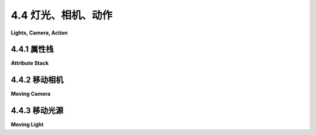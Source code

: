 .. _c4.4:

4.4 灯光、相机、动作
=========================

**Lights, Camera, Action**

.. tab:: 中文

    计算机图形学中的一个场景可能是一个复杂的对象集合，每个对象都有自己的属性。在[小节2.4.2](../c2/s4.md#242--场景图)中，我们看到了如何使用场景图来组织2D场景中的所有对象。渲染一个场景意味着遍历场景图，在遍历过程中渲染图中的每个对象。对于3D图形，场景图必须处理更多种类的对象、属性和变换。例如，通常将灯光和摄像机视为对象，并能够将它们包含在场景图中是有用的。在本节中，我们考虑3D中的场景图，以及如何将摄像机和灯光作为对象处理。

    在设计场景图时，有很多选项需要考虑。例如，变换应该是对象节点的属性，还是应该有单独的节点来表示变换？关于属性，也可以提出同样的问题。另一个问题是，属性值应该只适用于它是属性的节点，还是应该由该节点的子节点继承？

    一个基本的选择是图的形状。一般来说，场景图可以是一个有向无环图，或者称为“dag”，它是一种类似树的结构，只不过图中的一个节点可以有多个父节点。[小节2.4.2](../c2/s4.md#242--场景图)中的场景图是dag。这的优点是图中的一个节点可以表示场景中的多个对象，因为在dag中，节点可以在遍历图时被遇到多次。另一方面，用一个场景图节点表示多个对象可能会导致缺乏灵活性，因为这些对象将具有节点中编码的任何属性的相同值。所以，在某些应用中，场景图被要求是树。在树中，每个节点都有一个唯一的父节点，并且节点在遍历树时只会被遇到一次。树和dag之间的区别将在我们讨论场景图中的摄像机节点时显现出来。

.. tab:: 英文

    A scene in computer graphics can be a complex collection of objects, each with its own attributes. In [Subsection 2.4.2](../c2/s4.md#242--场景图), we saw how a scene graph can be used to organize all the objects in a 2D scene. Rendering a scene means traversing the scene graph, rendering each object in the graph as it is encountered. For 3D graphics, scene graphs must deal with a larger variety of objects, attributes, and transforms. For example, it is often useful to consider lights and cameras to be objects and to be able to include them in scene graphs. In this section, we consider scene graphs in 3D, and how to treat cameras and lights as objects.

    When designing scene graphs, there are many options to consider. For example, should transforms be properties of object nodes, or should there be separate nodes to represent transforms? The same question can be asked about attributes. Another question is whether an attribute value should apply only to the node of which it is a property, or should it be inherited by the children of that node?

    A fundamental choice is the shape of the graph. In general, a scene graph can be a directed acyclic graph, or "dag," which is a tree-like structure except that a node can have several parents in the graph. The scene graphs in [Subsection 2.4.2](../c2/s4.md#242--场景图) were dags. This has the advantage that a single node in the graph can represent several objects in the scene, since in a dag, a node can be encountered several times as the graph is traversed. On the other hand, representing several objects with one scene graph node can lead to a lack of flexibility, since those objects will all have the same value for any property encoded in the node. So, in some applications, scene graphs are required to be trees. In a tree, each node has a unique parent, and the node will be encountered only once as the tree in traversed. The distinction between trees and dags will show up when we discuss camera nodes in scene graphs.

.. _c4.4.1:

4.4.1 属性栈
--------------------

**Attribute Stack**

.. tab:: 中文

    我们已经看到了函数 *glPushMatrix* 和 *glPopMatrix* 如何被用来操作变换堆栈。当在遍历场景图时遇到包含变换的节点，可以在应用变换之前调用 *glPushMatrix*。然后，在节点及其子节点被渲染后，调用 *glPopMatrix* 来恢复之前的模型视图变换。

    如果假设场景图中节点的属性值应该作为该属性的默认值被节点的子节点继承，那么对于颜色和材质等属性，也可以做类似的事情。OpenGL 1.1 维护了一个属性堆栈，使用函数 *glPushAttrib* 和 *glPopAttrib* 进行操作。除了对象属性如当前颜色外，属性堆栈还可以存储全局属性，如全局环境光颜色和深度测试的启用状态。由于可能的属性非常多，*glPushAttrib* 并不是简单地保存每个属性的值。相反，它只保存可能属性的一个子集。要保存的子集是作为函数的参数指定的。例如，命令

    ```c
    glPushAttrib(GL_ENABLED_BIT);
    ```

    将保存每个可以启用或禁用的 OpenGL 状态变量的副本。这包括 *GL_DEPTH_TEST* 、 *GL_LIGHTING* 、 *GL_NORMALIZE* 等的当前状态。类似地，

    ```c
    glPushAttrib(GL_CURRENT_BIT);
    ```

    保存当前颜色、法向量和纹理坐标的副本。而

    ```c
    glPushAttrib(GL_LIGHTING_BIT);
    ```

    保存与照明相关的属性，如材质属性和灯光属性的值、全局环境光颜色、颜色材质设置，以及照明和每个单独灯光的启用状态。其他常量可以用来保存其他属性集；详情请参阅 OpenGL 文档。可以将几个常量进行 OR 运算来组合属性集。例如，

    ```c
    glPushAttrib(GL_LIGHTING_BIT | GL_ENABLED_BIT)
    ```

    将保存 *GL_LIGHTING_BIT* 集和 *GL_ENABLED_BIT* 集中的属性。

    调用 *glPopAttrib()* 将恢复由相应调用 *glPushAttrib* 保存的所有值。 *glPopAttrib* 不需要参数，因为要恢复的属性集由传递给 *glPushAttrib* 的参数决定。

    很容易看出如何在遍历场景图时使用 *glPushAttrib* 和 *glPopAttrib*：在处理节点时，在更改属性值之前，调用 *glPushAttrib* 保存相关属性集或多组属性集的副本。渲染节点及其子节点。然后调用 *glPopAttrib* 来恢复保存的值。这限制了更改的效果，使它们只适用于节点及其子节点。

    ----

    有另一种保存和恢复值的方法。OpenGL 有多种 "get" 函数来读取各种状态变量的值。我这里只讨论其中的一些。例如，

    ```c
    glGetFloatv(GL_CURRENT_COLOR, floatArray);
    ```

    检索由 *glColor** 设置的当前颜色值。 *floatArray* 参数应该是至少长度为四的 **float** 数组。当前颜色的 RGBA 颜色分量将被存储在数组中。注意，稍后你可以简单地调用 *glColor4fv(colorArray)* 来恢复颜色。相同的函数可以用不同的第一个参数来读取不同浮点状态变量的值。要找到当前视口的值，请使用

    ```c
    glGetIntegerv(GL_VIEWPORT, intArray);
    ```

    这将设置 *intArray[0]* 和 *intArray[1]* 为当前视口左下角的 x 和 y 坐标，*intArray[2]* 为其宽度，*intArray[3]* 为其高度。要读取材质属性的当前值，请使用

    ```c
    glGetMaterialfv(face, property, floatArray);
    ```

    *face* 必须是 *GL_FRONT* 或 *GL_BACK* 。属性必须是 *GL_AMBIENT* 、 *GL_DIFFUSE* 、 *GL_SPECULAR* 、*GL_EMISSION* 或 *GL_SHININESS* 。属性的当前值将被存储在 *floatArray* 中，对于颜色属性，它必须至少长度为四，对于 *GL_SHININESS* ，至少长度为一。有一个类似的命令， *glGetLightfv* ，用于读取灯光属性。

    最后，我将提到 *glIsEnabled(name)*，它可以用来检查如 *GL_LIGHTING* 和 *GL_DEPTH_TEST* 等状态变量的启用/禁用状态。参数应该是标识状态变量的常量。如果状态变量被禁用，函数返回 0；如果被启用，返回 1。例如， *glIsEnabled(GL_LIGHTING)* 测试照明是否被启用。假设场景图中的节点有一个属性 *lit* 来告诉是否应该启用照明来渲染该节点（及其子节点）。那么渲染节点的代码可能包括类似这样的东西：

    ```java
    int saveLit = glIsEnabled(GL_LIGHTING);
    if (lit)
        glEnable(GL_LIGHTING);
    else
        glDisable(GL_LIGHTING);
    .
    .  // 渲染节点及其子节点
    .
    if (saveLit)
        glEnable(GL_LIGHTING);
    else
        glDisable(GL_LIGHTING);
    ```

    由于 *glPushAttrib* 可以用来推送大组属性值，你可能会认为使用 *glIsEnabled* 和 *glGet\** 命令族来读取你计划修改的状态变量的值会更有效。然而，请记住，OpenGL 可以将一系列命令排队到批处理中，发送到显卡，并且这些命令可以由 GPU 在你的程序继续运行的同时执行。 *glGet* 命令可能需要你的程序与显卡通信并等待响应。这意味着任何待处理的 OpenGL 命令都必须发送到显卡并执行后，*glGet* 命令才能完成。这是可能影响性能的事情。相比之下， *glPushAttrib* 和  *glPopAttrib* 的调用可以与其他 OpenGL 命令一起排队，并以批处理的方式发送到显卡，由图形硬件高效执行。实际上，当你可能的时候，通常最好优先使用 *glPushAttrib/glPopAttrib* 而不是 *glGet* 命令。

.. tab:: 英文

    We have seen how the functions *glPushMatrix* and *glPopMatrix* are used to manipulate the transform stack. These functions are useful when traversing a scene graph: When a node that contains a transform is encountered during a traversal of the graph, *glPushMatrix* can be called before applying the transform. Then, after the node and its descendants have been rendered, glPopMatrix is called to restore the previous modelview transformation.

    Something similar can be done for attributes such as color and material, if it is assumed that an attribute value in a scene graph node should be inherited as the default value of that attribute for children of the node. OpenGL 1.1 maintains an attribute stack, which is manipulated using the functions *glPushAttrib* and *glPopAttrib*. In addition to object attributes like the current color, the attribute stack can store global attributes like the global ambient color and the enabled state of the depth test. Since there are so many possible attributes, *glPushAttrib* does not simply save the value of every attribute. Instead, it saves a subset of the possible attributes. The subset that is to be saved is specified as a parameter to the function. For example, the command

    ```c
    glPushAttrib(GL_ENABLED_BIT);
    ```

    will save a copy of each of the OpenGL state variables that can be enabled or disabled. This includes the current state of *GL_DEPTH_TEST*, *GL_LIGHTING*, *GL_NORMALIZE*, and others. Similarly,

    ```c
    glPushAttrib(GL_CURRENT_BIT);
    ```

    saves a copy of the current color, normal vector, and texture coordinates. And

    ```c
    glPushAttrib(GL_LIGHTING_BIT);
    ```

    saves attributes relevant to lighting such as the values of material properties and light properties, the global ambient color, color material settings, and the enabled state for lighting and each of the individual lights. Other constants can be used to save other sets of attributes; see the OpenGL documentation for details. It is possible to OR together several constants to combine sets of attributes. For example,

    ```c
    glPushAttrib(GL_LIGHTING_BIT | GL_ENABLED_BIT)
    ```

    will save the attributes in both the *GL_LIGHTING_BIT* set and in the *GL_ENABLED_BIT* set.

    Calling *glPopAttrib()* will restore all the values that were saved by the corresponding call to *glPushAttrib*. There is no need for a parameter to *glPopAttrib*, since the set of attributes that are restored is determined by the parameter that was passed to *glPushAttrib*.

    It should be easy to see how *glPushAttrib* and *glPopAttrib* can be used while traversing a scene graph: When processing a node, before changing attribute values, call *glPushAttrib* to save a copy of the relevant set or sets of attributes. Render the node and its descendants. Then call *glPopAttrib* to restore the saved values. This limits the effect of the changes so that they apply only to the node and its descendants.

    ----

    There is an alternative way to save and restore values. OpenGL has a variety of "get" functions for reading the values of various state variables. I will discuss just some of them here. For example,

    ```c
    glGetFloatv( GL_CURRENT_COLOR, floatArray );
    ```

    retrieves the current color value, as set by *glColor\**. The *floatArray* parameter should be an array of **float**, whose length is at least four. The RGBA color components of the current color will be stored in the array. Note that, later, you can simply call *glColor4fv(colorArray)* to restore the color. The same function can be used with different first parameters to read the values of different floating-point state variables. To find the current value of the viewport, use

    ```c
    glGetIntegerv( GL_VIEWPORT, intArray );
    ```

    This will set *intArray[0]* and *intArray[1]* to be the x and y coordinates of the lower left corner of the current viewport, *intArray[2]* to be its width, and *intArray[3]* to be its height. To read the current values of material properties, use

    ```c
    glGetMaterialfv( face, property, floatArray );
    ```

    The *face* must be *GL_FRONT* or *GL_BACK*. The property must be *GL_AMBIENT*, *GL_DIFFUSE*, *GL_SPECULAR*, *GL_EMISSION*, or *GL_SHININESS*. The current value of the property will be stored in *floatArray*, which must be of length at least four for the color properties, or length at least one for *GL_SHININESS*. There is a similar command, *glGetLightfv*, for reading properties of lights.

    Finally, I will mention *glIsEnabled(name)*, which can be used to check the enabled/disabled status of state variables such as *GL_LIGHTING* and *GL_DEPTH_TEST*. The parameter should be the constant that identifies the state variable. The function returns 0 if the state variable is disabled and 1 if it is enabled. For example, *glIsEnabled(GL_LIGHTING)* tests whether lighting is enabled. Suppose that a node in a scene graph has an attribute *lit* to tell whether that node (and its descendants) should be rendered with lighting enabled. Then the code for rendering a node might include something like this:

    ```java
    int saveLit = glIsEnabled(GL_LIGHTING);
    if (lit)
        glEnable(GL_LIGHTING);
    else
        glDisable(GL_LIGHTING);
    .
    .  // Render the node and its descendants
    .
    if (saveLit)
    glEnable(GL_LIGHTING);
    else
    glDisable(GL_LIGHTING);
    ```

    Since *glPushAttrib* can be used to push large groups of attribute values, you might think that it would be more efficient to use *glIsEnabled* and the *glGet\** family of commands to read the values of just those state variables that you are planning to modify. However, recall that OpenGL can queue a number of commands into a batch to be sent to the graphics card, and those commands can be executed by the GPU at the same time that your program continues to run. A *glGet* command can require your program to communicate with the graphics card and wait for the response. This means that any pending OpenGL commands will have to be sent to the graphics card and executed before the *glGet* command can complete. This is the kind of thing that can hurt performance. In contrast, calls to *glPushAttrib* and *glPopAttrib* can be queued with other OpenGL commands and sent to the graphics card in batches, where they can be executed efficiently by the graphics hardware. In fact, you should generally prefer using *glPushAttrib/glPopAttrib* instead of a *glGet* command when possible.

.. _c4.4.2:

4.4.2 移动相机
--------------------

**Moving Camera**

.. tab:: 中文

    让我们转向建模的另一个方面。假设我们想要实现一个可以像其他对象一样在世界中移动的观察者。有时，这样的观察者被视为移动的摄像机。摄像机用于拍摄场景的照片。我们希望能够像对其他对象应用变换一样对摄像机应用变换。摄像机的位置和方向决定了场景渲染时应该看到什么。而摄像机的“大小”，可能会受到缩放变换的影响，决定了它的视野范围。但摄像机不仅仅是另一个对象。摄像机实际上代表我们想要使用的视图变换。回想一下，建模和视图变换具有相反的效果：使用建模变换将对象向右移动等同于使用视图变换将观察者向左移动。（见[小节3.3.4](../c3/s3.md#334-模型视图转换)。）要对摄像机应用建模变换，我们实际上想要对整个场景应用视图变换，而这个视图变换是摄像机建模变换的逆变换。

    下面的插图显示了从移动摄像机视角观察的场景。摄像机从默认的视图位置开始，位于原点，朝向负 z 轴方向。这相当于使用恒等变换作为视图变换。在第二张图像中，摄像机向前移动了十个单位。这相当于对摄像机应用建模变换 *glTranslatef(0,0,−10)*（因为它是沿着负 z 方向移动的）。但是要将这种移动实现为视图的变化，我们想要作为视图变换应用逆操作。所以，我们实际应用的视图变换是 *glTranslatef(0,0,10)*。如果你愿意，这可以被视为应用于场景中所有 **其他** 对象的建模变换：将摄像机朝一个方向移动十个单位等同于将所有其他对象朝相反方向移动十个单位。

    ![Walkthrough](../../en/c4/walkthrough.png)

    对于第三张图像，摄像机在平移后原地向右旋转了 21 度——围绕 y 轴顺时针旋转 21 度—— **之后** 。这可以通过变换 *glRotatef(21,0,1,0)* 实现——围绕 y 轴逆时针旋转 21 度——在平移 **之前** 应用。记住，一系列变换的逆变换是它们逆变换的组合，顺序相反。数学上，使用 T<sup>−1</sup> 表示变换 T 的逆变换，我们有 (RS)<sup>−1</sup> = S<sup>−1</sup> R<sup>−1</sup> 对于两个变换 *R* 和 *S*。

    插图中的图像来自下面的演示。该演示允许你在场景中移动。更准确地说，它当然让你改变视图变换，从不同的视点看场景。

    <iframe src="../../../en/demos/c4/walkthrough.html" width="800" height="440"></iframe>

    当使用场景图时，将摄像机对象包含在图中可能是有用的。也就是说，我们希望能够在图中包含一个代表摄像机的节点，我们希望能够使用摄像机来查看场景。甚至可能有多个摄像机在场景中，提供不同的视点。为了实现这一点，我们需要能够从给定摄像机的视角渲染场景。根据前面的讨论，我们知道为了做到这一点，我们需要使用视图变换，它是应用于摄像机对象的建模变换的逆变换。在渲染场景中的任何对象之前，必须应用视图变换。

    当遍历场景图时，可以在任何节点应用建模变换。在遇到给定节点时有效的建模变换是沿到达该节点的路径上的所有节点应用的所有变换的组合。然而，如果节点是摄像机节点，我们不想应用那个建模变换；我们想将其逆变换作为视图变换应用。要获得逆变换，我们可以从摄像机节点开始，向后沿着路径应用每个节点的建模变换的逆变换。

    ![Camera Transform](../../en/c4/camera-transform.png)

    !!! tip "译注"

        一个包含摄像机节点的场景图，实际上是一个树，R、S 和 T 代表应用于图中节点的建模变换。应用于摄像机的建模变换是 RST。视图变换是逆变换，T<sup>−1</sup> S<sup>−1</sup> R<sup>−1</sup>，可以通过从摄像机节点跟随父指针获得。

    为了轻松实现这一点，我们可以向场景图数据结构添加“父指针”。节点的父指针是指向图中该节点父节点的链接。请注意，这只在树中有效；在树中，每个节点都有一个唯一的父节点，但在一般的有向无环图中并非如此。可以通过跟随父指针向上移动树。

    考虑到这一点，从摄像机视角渲染场景的算法如下：通过调用 *glLoadIdentity()* 将模型视图变换设置为恒等。从摄像机节点开始，跟随父指针直到到达树的根。在每个节点上，应用该节点中任何建模变换的逆变换。（例如，如果建模变换是按 (a,b,c) 平移，调用 *glTranslatef(−a,−b,−c)* 。）到达根节点时，已经建立了对应于摄像机的视图变换。现在，遍历场景图以通常的方式渲染场景。在遍历过程中，应该忽略摄像机节点。

    注意，摄像机可以附加到对象上，从建模的角度来看，摄像机和对象都受到相同的建模变换的影响，因此作为一个单元一起移动。例如，摄像机可能附加到汽车上，以显示通过汽车挡风玻璃的视图。如果汽车移动了，因为它的建模变换发生了变化，摄像机也会随之移动。

.. tab:: 英文

    Let's turn to another aspect of modeling. Suppose that we want to implement a viewer that can be moved around in the world like other objects. Sometimes, such a viewer is thought of as a moving camera. The camera is used to take pictures of the scene. We want to be able to apply transformations to a camera just as we apply transformations to other objects. The position and orientation of the camera determine what should be visible when the scene is rendered. And the "size" of the camera, which can be affected by a scaling transformation, determines how large a field of view it has. But a camera is not just another object. A camera really represents the viewing transformation that we want to use. Recall that modeling and viewing transformations have opposite effects: Moving objects to the right with a modeling transform is equivalent to moving the viewer to the left with a viewing transformation. (See [Subsection 3.3.4](../c3/s3.md#334-模型视图转换).) To apply a modeling transformation to the camera, we really want to apply a viewing transformation to the scene as a whole, and that viewing transformation is the inverse of the camera's modeling transformation.

    The following illustration shows a scene viewed from a moving camera. The camera starts in the default viewing position, at the origin, looking in the direction of the negative z-axis. This corresponds to using the identity as the viewing transform. For the second image, the camera has moved forward by ten units. This would correspond to applying the modeling transformation *glTranslatef(0,0,−10)* to the camera (since it is moving in the negative z-direction). But to implement this movement as a change of view, we want to apply the inverse operation as a viewing transformation. So, the viewing transform that we actually apply is *glTranslatef(0,0,10)*. This can be seen, if you like, as a modeling transformation that is applied to all the **other** objects in the scene: Moving the camera ten units in one direction is equivalent to moving all the other objects 10 units in the opposite direction.

    ![123](../../en/c4/walkthrough.png)

    For the third image, the camera has rotated in place by 21 degrees to the right—a 21-degree clockwise rotation about the y-axis—**after** it has been translated. This can be implemented by the transformation *glRotatef(21,0,1,0)*—a 21-degree counterclockwise rotation about the y-axis—applied **before** the translation. Remember that the inverse of a composition of transformations is the composition of their inverses, in the opposite order. Mathematically, using T<sup>−1</sup> to represent the inverse of a transformation T, we have that (RS)<sup>−1</sup> = S<sup>−1</sup>R<sup>−1</sup> for two transformations *R* and *S*.

    The images in the illustration are from the following demo. The demo lets you move around in a scene. More accurately, of course, it lets you change the viewing transformation to see the scene from different viewpoints.

    <iframe src="../../../en/demos/c4/walkthrough.html" width="800" height="440"></iframe>

    When using scene graphs, it can be useful to include a camera object in the graph. That is, we want to be able to include a node in the graph that represents the camera, and we want to be able to use the camera to view the scene. It can even be useful to have several cameras in the scene, providing alternative points of view. To implement this, we need to be able to render a scene from the point of view of a given camera. From the previous discussion, we know that in order to do that, we need to use a viewing transformation that is the inverse of the modeling transformation that is applied to the camera object. The viewing transform must be applied before any of the objects in the scene are rendered.

    When a scene graph is traversed, a modeling transformation can be applied at any node. The modeling transform that is in effect when a given node is encountered is the composition of all the transforms that were applied at nodes along the path that led to given node. However, if the node is a camera node, we don't want to apply that modeling transform; we want to apply its inverse as a viewing transform. To get the inverse, we can start at the camera node and follow the path backwards, applying the inverse of the modeling transform at each node.

    ![123](../../en/c4/camera-transform.png)

    To easily implement this, we can add "parent pointers" to the scene graph data structure. A parent pointer for a node is a link to the parent of that node in the graph. Note that this only works if the graph is a tree; in a tree, each node has a unique parent, but that is not true in a general directed acyclic graph. It is possible to move up the tree by following parent pointers.

    We this in mind, the algorithm for rendering the scene from the point of view of a camera goes as follows: Set the modelview transform to be the identity, by calling *glLoadIdentity()*. Start at the camera node, and follow parent pointers until you reach the root of the tree. At each node, apply the inverse of any modeling transformation in that node. (For example, if the modeling transform is translation by (a,b,c), call *glTranslatef(−a,−b,−c)*.) Upon reaching the root, the viewing transform corresponding to the camera has been established. Now, traverse the scene graph to render the scene as usual. During this traversal, camera nodes should be ignored.

    Note that a camera can be attached to an object, in the sense that the camera and the object are both subject to the same modeling transformation and so move together as a unit. In modeling terms, the camera and the object are sub-objects in a complex object. For example, a camera might be attached to a car to show the view through the windshield of that car. If the car moves, because its modeling transformation changes, the camera will move along with it.

.. _c4.4.3:

4.4.3 移动光源
--------------------

**Moving Light**

.. tab:: 中文

    将灯光视为对象，甚至作为复杂对象的一部分，也是非常有用的。假设一个场景包括一个灯具模型。灯具模型将包括一些几何形状以使其可见，但如果它要照亮场景中的其他对象，它还必须包含光源。这意味着灯具是一个由 OpenGL 光源加一些几何对象组成的复杂对象。应用于灯具的任何建模变换也应该影响光源和几何形状。就场景图而言，光由图中的一个节点表示，并且像场景图中的其他对象一样受到建模变换的影响。你甚至可以拥有动画灯光——或者包含灯光作为子对象的动画对象，例如汽车的前灯。

    回想一下，在 [小节4.2.3](../c4/s2.md#423-应用灯光) 中提到的，光源会受到设置光源位置时有效的模型视图变换的影响。如果光在场景图中表示为一个节点，那么我们需要的模型视图变换就是在遍历场景图时遇到该节点时有效的变换。所以，看起来我们应该只是遍历图并在遇到它时设置光的位置。

    但存在一个问题：在渲染任何几何形状之前，所有可能影响该几何形状的光源都必须已经被配置和启用。特别是，在渲染任何几何形状之前，必须设置灯光的位置。这意味着你不能简单地按通常的方式遍历场景图来设置场景图中光源的位置。如果你这样做，那么在遇到光之前绘制的对象将不会被光正确照亮。类似地，如果光节点包含任何其他光属性的值，包括光的启用/禁用状态，那么这些属性也必须在渲染任何几何形状之前设置。

    一个解决方案是对场景图进行两次遍历，第一次设置灯光，第二次绘制几何形状。由于灯光受到模型视图变换的影响，你必须在第一次遍历中以与第二次遍历完全相同的方式设置建模变换。在第一次遍历中遇到灯光时，你需要设置光的位置，因为设置位置就是触发将当前模型视图变换应用于光的操作。你还需要设置光的其他属性。在第一次遍历中，场景图中的几何对象被忽略。在第二次遍历中，当几何形状被渲染时，可以忽略光节点。

.. tab:: 英文

    It can also be useful to think of lights as objects, even as part of a complex object. Suppose that a scene includes a model of a lamp. The lamp model would include some geometry to make it visible, but if it is going to cast light on other objects in the scene, it also has to include a source of light. This means that the lamp is a complex object made up of an OpenGL light source plus some geometric objects. Any modeling transformation that is applied to the lamp should affect the light source as well as the geometry. In terms of the scene graph, the light is represented by a node in the graph, and it is affected by modeling transformations in the same way as other objects in the scene graph. You can even have animated lights—or animated objects that include lights as sub-objects, such as the headlights on a car.

    Recall from [Subsection 4.2.3](../c4/s2.md#423-应用灯光) that a light source is subject to the modelview transform that is in effect at the time the position of the light source is set by glLightfv. If the light is represented as a node in a scene graph, then the modelview transform that we need is the one that is in effect when that node is encountered during a traversal of the scene graph. So, it seems like we should just traverse the graph and set the position of the light when we encounter it during the traversal.

    But there is a problem: Before any geometry is rendered, all the light sources that might affect that geometry must already be configured and enabled. In particular, the lights' positions must be set before rendering any geometry. This means that you can't simply set the position of light sources in the scene graph as you traverse the graph in the usual way. If you do that, objects that are drawn before the light is encountered won't be properly illuminated by the light. Similarly, if the light node contains values for any other properties of the light, including the enabled/disabled state of the light, those properties must be set before rendering any geometry.

    One solution is to do two traversals of the scene graph, the first to set up the lights and the second to draw the geometry. Since lights are affected by the modelview transformation, you have to set up the modeling transform during the first traversal in exactly the same way that you do in the second traversal. When you encounter the lights during the first traversal, you need to set the position of the light, since setting the position is what triggers the application of the current modelview transformation to the light. You also need to set any other properties of the light. During the first traversal, geometric objects in the scene graph are ignored. During the second traversal, when geometry is being rendered, light nodes can be ignored.
